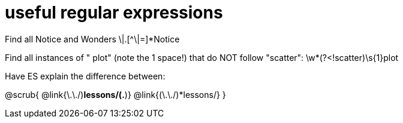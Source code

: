 = useful regular expressions

Find all Notice and Wonders \|.[^\|=]*Notice

Find all instances of " plot" (note the 1 space!) that do NOT follow "scatter": \w*(?<!scatter)\s{1}plot

Have ES explain the difference between:

@scrub{
@link{\.\./)*lessons/(.*)}
@link{(\.\./)*lessons/}
}

